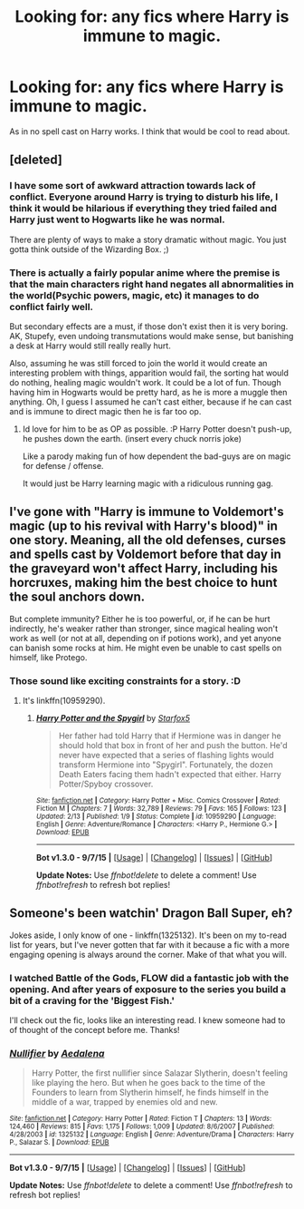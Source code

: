 #+TITLE: Looking for: any fics where Harry is immune to magic.

* Looking for: any fics where Harry is immune to magic.
:PROPERTIES:
:Author: UsernamesR_Pointless
:Score: 3
:DateUnix: 1447035807.0
:DateShort: 2015-Nov-09
:FlairText: Request
:END:
As in no spell cast on Harry works. I think that would be cool to read about.


** [deleted]
:PROPERTIES:
:Score: 7
:DateUnix: 1447052004.0
:DateShort: 2015-Nov-09
:END:

*** I have some sort of awkward attraction towards lack of conflict. Everyone around Harry is trying to disturb his life, I think it would be hilarious if everything they tried failed and Harry just went to Hogwarts like he was normal.

There are plenty of ways to make a story dramatic without magic. You just gotta think outside of the Wizarding Box. ;)
:PROPERTIES:
:Author: UsernamesR_Pointless
:Score: 4
:DateUnix: 1447085234.0
:DateShort: 2015-Nov-09
:END:


*** There is actually a fairly popular anime where the premise is that the main characters right hand negates all abnormalities in the world(Psychic powers, magic, etc) it manages to do conflict fairly well.

But secondary effects are a must, if those don't exist then it is very boring. AK, Stupefy, even undoing transmutations would make sense, but banishing a desk at Harry would still really really hurt.

Also, assuming he was still forced to join the world it would create an interesting problem with things, apparition would fail, the sorting hat would do nothing, healing magic wouldn't work. It could be a lot of fun. Though having him in Hogwarts would be pretty hard, as he is more a muggle then anything. Oh, I guess I assumed he can't cast either, because if he can cast and is immune to direct magic then he is far too op.
:PROPERTIES:
:Author: Evilsbane
:Score: 2
:DateUnix: 1447090338.0
:DateShort: 2015-Nov-09
:END:

**** Id love for him to be as OP as possible. :P Harry Potter doesn't push-up, he pushes down the earth. (insert every chuck norris joke)

Like a parody making fun of how dependent the bad-guys are on magic for defense / offense.

It would just be Harry learning magic with a ridiculous running gag.
:PROPERTIES:
:Author: UsernamesR_Pointless
:Score: 1
:DateUnix: 1447097682.0
:DateShort: 2015-Nov-09
:END:


** I've gone with "Harry is immune to Voldemort's magic (up to his revival with Harry's blood)" in one story. Meaning, all the old defenses, curses and spells cast by Voldemort before that day in the graveyard won't affect Harry, including his horcruxes, making him the best choice to hunt the soul anchors down.

But complete immunity? Either he is too powerful, or, if he can be hurt indirectly, he's weaker rather than stronger, since magical healing won't work as well (or not at all, depending on if potions work), and yet anyone can banish some rocks at him. He might even be unable to cast spells on himself, like Protego.
:PROPERTIES:
:Author: Starfox5
:Score: 3
:DateUnix: 1447071605.0
:DateShort: 2015-Nov-09
:END:

*** Those sound like exciting constraints for a story. :D
:PROPERTIES:
:Author: UsernamesR_Pointless
:Score: 1
:DateUnix: 1447085301.0
:DateShort: 2015-Nov-09
:END:

**** It's linkffn(10959290).
:PROPERTIES:
:Author: Starfox5
:Score: 2
:DateUnix: 1447095058.0
:DateShort: 2015-Nov-09
:END:

***** [[http://www.fanfiction.net/s/10959290/1/][*/Harry Potter and the Spygirl/*]] by [[https://www.fanfiction.net/u/2548648/Starfox5][/Starfox5/]]

#+begin_quote
  Her father had told Harry that if Hermione was in danger he should hold that box in front of her and push the button. He'd never have expected that a series of flashing lights would transform Hermione into "Spygirl". Fortunately, the dozen Death Eaters facing them hadn't expected that either. Harry Potter/Spyboy crossover.
#+end_quote

^{/Site/: [[http://www.fanfiction.net/][fanfiction.net]] *|* /Category/: Harry Potter + Misc. Comics Crossover *|* /Rated/: Fiction M *|* /Chapters/: 7 *|* /Words/: 32,789 *|* /Reviews/: 79 *|* /Favs/: 165 *|* /Follows/: 123 *|* /Updated/: 2/13 *|* /Published/: 1/9 *|* /Status/: Complete *|* /id/: 10959290 *|* /Language/: English *|* /Genre/: Adventure/Romance *|* /Characters/: <Harry P., Hermione G.> *|* /Download/: [[http://www.p0ody-files.com/ff_to_ebook/mobile/makeEpub.php?id=10959290][EPUB]]}

--------------

*Bot v1.3.0 - 9/7/15* *|* [[[https://github.com/tusing/reddit-ffn-bot/wiki/Usage][Usage]]] | [[[https://github.com/tusing/reddit-ffn-bot/wiki/Changelog][Changelog]]] | [[[https://github.com/tusing/reddit-ffn-bot/issues/][Issues]]] | [[[https://github.com/tusing/reddit-ffn-bot/][GitHub]]]

*Update Notes:* Use /ffnbot!delete/ to delete a comment! Use /ffnbot!refresh/ to refresh bot replies!
:PROPERTIES:
:Author: FanfictionBot
:Score: 1
:DateUnix: 1447095116.0
:DateShort: 2015-Nov-09
:END:


** Someone's been watchin' Dragon Ball Super, eh?

Jokes aside, I only know of one - linkffn(1325132). It's been on my to-read list for years, but I've never gotten that far with it because a fic with a more engaging opening is always around the corner. Make of that what you will.
:PROPERTIES:
:Author: Ihateseatbelts
:Score: 3
:DateUnix: 1447079998.0
:DateShort: 2015-Nov-09
:END:

*** I watched Battle of the Gods, FLOW did a fantastic job with the opening. And after years of exposure to the series you build a bit of a craving for the 'Biggest Fish.'

I'll check out the fic, looks like an interesting read. I knew someone had to of thought of the concept before me. Thanks!
:PROPERTIES:
:Author: UsernamesR_Pointless
:Score: 2
:DateUnix: 1447085506.0
:DateShort: 2015-Nov-09
:END:


*** [[http://www.fanfiction.net/s/1325132/1/][*/Nullifier/*]] by [[https://www.fanfiction.net/u/81345/Aedalena][/Aedalena/]]

#+begin_quote
  Harry Potter, the first nullifier since Salazar Slytherin, doesn't feeling like playing the hero. But when he goes back to the time of the Founders to learn from Slytherin himself, he finds himself in the middle of a war, trapped by enemies old and new.
#+end_quote

^{/Site/: [[http://www.fanfiction.net/][fanfiction.net]] *|* /Category/: Harry Potter *|* /Rated/: Fiction T *|* /Chapters/: 13 *|* /Words/: 124,460 *|* /Reviews/: 815 *|* /Favs/: 1,175 *|* /Follows/: 1,009 *|* /Updated/: 8/6/2007 *|* /Published/: 4/28/2003 *|* /id/: 1325132 *|* /Language/: English *|* /Genre/: Adventure/Drama *|* /Characters/: Harry P., Salazar S. *|* /Download/: [[http://www.p0ody-files.com/ff_to_ebook/mobile/makeEpub.php?id=1325132][EPUB]]}

--------------

*Bot v1.3.0 - 9/7/15* *|* [[[https://github.com/tusing/reddit-ffn-bot/wiki/Usage][Usage]]] | [[[https://github.com/tusing/reddit-ffn-bot/wiki/Changelog][Changelog]]] | [[[https://github.com/tusing/reddit-ffn-bot/issues/][Issues]]] | [[[https://github.com/tusing/reddit-ffn-bot/][GitHub]]]

*Update Notes:* Use /ffnbot!delete/ to delete a comment! Use /ffnbot!refresh/ to refresh bot replies!
:PROPERTIES:
:Author: FanfictionBot
:Score: 1
:DateUnix: 1447080026.0
:DateShort: 2015-Nov-09
:END:
